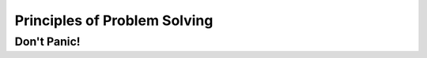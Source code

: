 .. index:: debugging, problem solving

Principles of Problem Solving
------------------------------


Don't Panic!
=================
